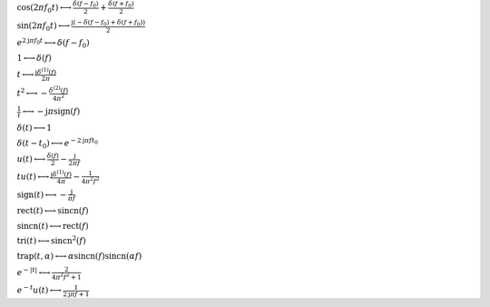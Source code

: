 :math:`\cos{\left(2 \pi f_{0} t \right)} \longleftrightarrow \frac{\delta\left(f - f_{0}\right)}{2} + \frac{\delta\left(f + f_{0}\right)}{2}`

:math:`\sin{\left(2 \pi f_{0} t \right)} \longleftrightarrow \frac{\mathrm{j} \left(- \delta\left(f - f_{0}\right) + \delta\left(f + f_{0}\right)\right)}{2}`

:math:`e^{2 \mathrm{j} \pi f_{0} t} \longleftrightarrow \delta\left(f - f_{0}\right)`

:math:`1 \longleftrightarrow \delta\left(f\right)`

:math:`t \longleftrightarrow \frac{\mathrm{j} \delta^{\left( 1 \right)}\left( f \right)}{2 \pi}`

:math:`t^{2} \longleftrightarrow - \frac{\delta^{\left( 2 \right)}\left( f \right)}{4 \pi^{2}}`

:math:`\frac{1}{t} \longleftrightarrow - \mathrm{j} \pi \operatorname{sign}{\left(f \right)}`

:math:`\delta\left(t\right) \longleftrightarrow 1`

:math:`\delta\left(t - t_{0}\right) \longleftrightarrow e^{- 2 \mathrm{j} \pi f t_{0}}`

:math:`u\left(t\right) \longleftrightarrow \frac{\delta\left(f\right)}{2} - \frac{\mathrm{j}}{2 \pi f}`

:math:`t u\left(t\right) \longleftrightarrow \frac{\mathrm{j} \delta^{\left( 1 \right)}\left( f \right)}{4 \pi} - \frac{1}{4 \pi^{2} f^{2}}`

:math:`\mathrm{sign}{\left(t \right)} \longleftrightarrow - \frac{\mathrm{j}}{\pi f}`

:math:`\mathrm{rect}{\left(t \right)} \longleftrightarrow \mathrm{sincn}{\left(f \right)}`

:math:`\mathrm{sincn}{\left(t \right)} \longleftrightarrow \mathrm{rect}{\left(f \right)}`

:math:`\mathrm{tri}{\left(t \right)} \longleftrightarrow \mathrm{sincn}^{2}{\left(f \right)}`

:math:`\mathrm{trap}{\left(t,\alpha \right)} \longleftrightarrow \alpha \operatorname{sincn}{\left(f \right)} \operatorname{sincn}{\left(\alpha f \right)}`

:math:`e^{- \left|{t}\right|} \longleftrightarrow \frac{2}{4 \pi^{2} f^{2} + 1}`

:math:`e^{- t} u\left(t\right) \longleftrightarrow \frac{1}{2 \mathrm{j} \pi f + 1}`

